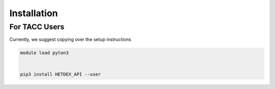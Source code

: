 Installation
============

For TACC Users
--------------

Currently, we suggest copying over the setup instructions

.. code-block:: bash

   module load pyton3
   

   pip3 install HETDEX_API --user


